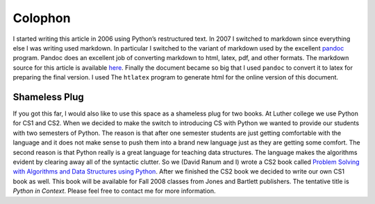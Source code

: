 Colophon
========

I started writing this article in 2006 using Python’s restructured text.
In 2007 I switched to markdown since everything else I was writing used
markdown. In particular I switched to the variant of markdown used by
the excellent `pandoc <http://johnmacfarlane.net/pandoc/>`_ program.
Pandoc does an excellent job of converting markdown to html, latex, pdf,
and other formats. The markdown source for this article is available
`here <http://www.cs.luther.edu/~bmiller/JavaForPython.md>`_. Finally
the document became so big that I used ``pandoc`` to convert it to latex
for preparing the final version. I used The ``htlatex`` program to
generate html for the online version of this document.

Shameless Plug
--------------

If you got this far, I would also like to use this space as a shameless
plug for two books. At Luther college we use Python for CS1 and CS2.
When we decided to make the switch to introducing CS with Python we
wanted to provide our students with two semesters of Python. The reason
is that after one semester students are just getting comfortable with
the language and it does not make sense to push them into a brand new
language just as they are getting some comfort. The second reason is
that Python really is a great language for teaching data structures. The
language makes the algorithms evident by clearing away all of the
syntactic clutter. So we (David Ranum and I) wrote a CS2 book called
`Problem Solving with Algorithms and Data Structures using
Python <http://www.amazon.com/Problem-Solving-Algorithms-Structures-Python/dp/1590280539>`_.
After we finished the CS2 book we decided to write our own CS1 book as
well. This book will be available for Fall 2008 classes from Jones and
Bartlett publishers. The tentative title is *Python in Context*. Please
feel free to contact me for more information.

